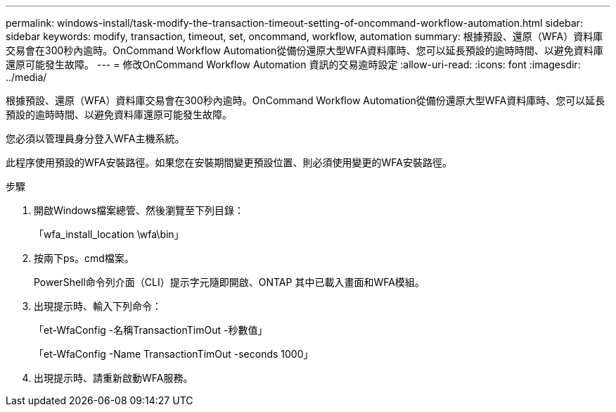 ---
permalink: windows-install/task-modify-the-transaction-timeout-setting-of-oncommand-workflow-automation.html 
sidebar: sidebar 
keywords: modify, transaction, timeout, set, oncommand, workflow, automation 
summary: 根據預設、還原（WFA）資料庫交易會在300秒內逾時。OnCommand Workflow Automation從備份還原大型WFA資料庫時、您可以延長預設的逾時時間、以避免資料庫還原可能發生故障。 
---
= 修改OnCommand Workflow Automation 資訊的交易逾時設定
:allow-uri-read: 
:icons: font
:imagesdir: ../media/


[role="lead"]
根據預設、還原（WFA）資料庫交易會在300秒內逾時。OnCommand Workflow Automation從備份還原大型WFA資料庫時、您可以延長預設的逾時時間、以避免資料庫還原可能發生故障。

您必須以管理員身分登入WFA主機系統。

此程序使用預設的WFA安裝路徑。如果您在安裝期間變更預設位置、則必須使用變更的WFA安裝路徑。

.步驟
. 開啟Windows檔案總管、然後瀏覽至下列目錄：
+
「wfa_install_location \wfa\bin」

. 按兩下ps。cmd檔案。
+
PowerShell命令列介面（CLI）提示字元隨即開啟、ONTAP 其中已載入畫面和WFA模組。

. 出現提示時、輸入下列命令：
+
「et-WfaConfig -名稱TransactionTimOut -秒數值」

+
「et-WfaConfig -Name TransactionTimOut -seconds 1000」

. 出現提示時、請重新啟動WFA服務。

